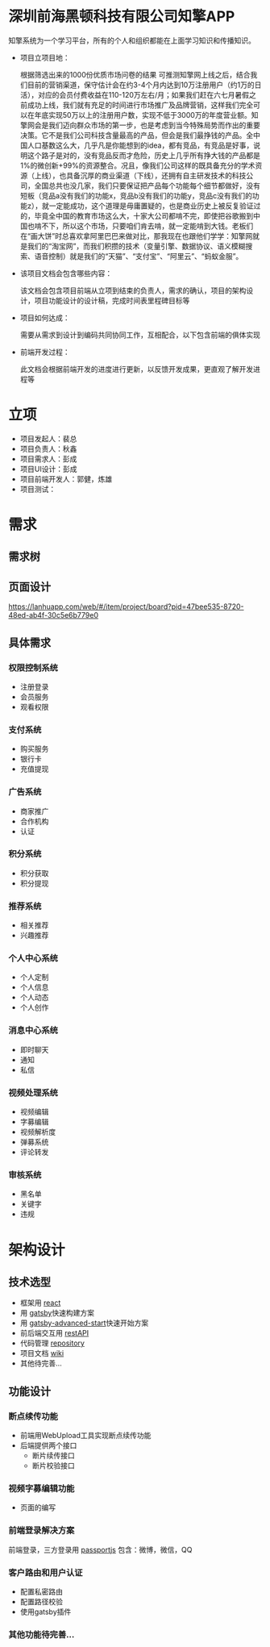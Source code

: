 #+STARTUP showeverything
#+AUTHOR guojian
#+DATE <2020-03-25 Wed>

* 深圳前海黑顿科技有限公司知擎APP

  知擎系统为一个学习平台，所有的个人和组织都能在上面学习知识和传播知识。

  - 项目立项目地：

    根据筛选出来的1000份优质市场问卷的结果 可推测知擎网上线之后，结合我们目前的营销渠道，保守估计会在约3-4个月内达到10万注册用户（约1万的日活），对应的会员付费收益在110-120万左右/月；如果我们赶在六七月暑假之前成功上线，我们就有充足的时间进行市场推广及品牌营销，这样我们完全可以在年底实现50万以上的注册用户数，实现不低于3000万的年度营业额。知擎网会是我们迈向群众市场的第一步，也是考虑到当今特殊局势而作出的重要决策。它不是我们公司科技含量最高的产品，但会是我们最挣钱的产品。全中国人口基数这么大，几乎凡是你能想到的idea，都有竞品，有竞品是好事，说明这个路子是对的，没有竞品反而才危险，历史上几乎所有挣大钱的产品都是1%的微创新+99%的资源整合。况且，像我们公司这样的既具备充分的学术资源（上线），也具备沉厚的商业渠道（下线），还拥有自主研发技术的科技公司，全国总共也没几家，我们只要保证把产品每个功能每个细节都做好，没有短板（竞品a没有我们的功能x，竞品b没有我们的功能y，竞品c没有我们的功能z），就一定能成功，这个道理是毋庸置疑的，也是商业历史上被反复验证过的，毕竟全中国的教育市场这么大，十家大公司都啃不完，即使把谷歌搬到中国也啃不下，所以这个市场，只要咱们肯去啃，就一定能啃到大钱。老板们在“画大饼”时总喜欢拿阿里巴巴来做对比，那我现在也跟他们学学：知擎网就是我们的“淘宝网”，而我们积攒的技术（变量引擎、数据协议、语义模糊搜索、语音控制）就是我们的“天猫”、“支付宝”、“阿里云”、“蚂蚁金服”。

  - 该项目文档会包含哪些内容：

    该文档会包含项目前端从立项到结束的负责人，需求的确认，项目的架构设计，项目功能设计的设计稿，完成时间表里程碑目标等

  - 项目如何达成：

    需要从需求到设计到编码共同协同工作，互相配合，以下包含前端的俱体实现

  - 前端开发过程：

    此文档会根据前端开发的进度进行更新，以反馈开发成果，更直观了解开发进程等

* 立项

  - 项目发起人：裴总
  - 项目负责人：秋鑫
  - 项目需求人：彭成
  - 项目UI设计：彭成
  - 项目前端开发人：郭健，炼雄
  - 项目测试：

* 需求

** 需求树
    [[./k-engine.png]]

** 页面设计
   [[https://lanhuapp.com/web/#/item/project/board?pid=47bee535-8720-48ed-ab4f-30c5e6b779e0]]

** 具体需求

*** 权限控制系统
    - 注册登录
    - 会员服务
    - 观看权限
*** 支付系统
    - 购买服务
    - 银行卡
    - 充值提现
*** 广告系统
    - 商家推广
    - 合作机构
    - 认证
*** 积分系统
    - 积分获取
    - 积分提现
*** 推荐系统
    - 相关推荐
    - 兴趣推荐
*** 个人中心系统
    - 个人定制
    - 个人信息
    - 个人动态
    - 个人创作
*** 消息中心系统
    - 即时聊天
    - 通知
    - 私信
*** 视频处理系统
   - 视频编辑
   - 字募编辑
   - 视频解析度
   - 弹募系统
   - 评论转发
*** 审核系统
    - 黑名单
    - 关键字
    - 违规

* 架构设计

** 技术选型

   - 框架用 [[https://reactjs.org/][react]]
   - 用 [[https://www.gatsbyjs.org/][gatsby]]快速构建方案
   - 用 [[https://www.gatsbyjs.org/starters/Vagr9K/gatsby-advanced-starter/][gatsby-advanced-start]]快速开始方案
   - 前后端交互用 [[https://restfulapi.net/][restAPI]]
   - 代码管理 [[http://120.24.171.174:10080/haetek/video_front_end][repository]]
   - 项目文档 [[http://120.24.171.174:10080/haetek/video_front_end/wikis/home][wiki]]
   - 其他待完善...

** 功能设计

*** 断点续传功能
    DEADLINE: <2020-03-24 Tue>
    - 前端用WebUpload工具实现断点续传功能
    - 后端提供两个接口
      - 断片续传接口
      - 断片校验接口

*** 视频字募编辑功能
    - 页面的编写

*** 前端登录解决方案
    前端登录，三方登录用 [[http://www.passportjs.org/][passportjs]]
    包含：微博，微信，QQ

*** 客户路由和用户认证
    - 配置私密路由
    - 配置路径校验
    - 使用gatsby插件

*** 其他功能待完善...

